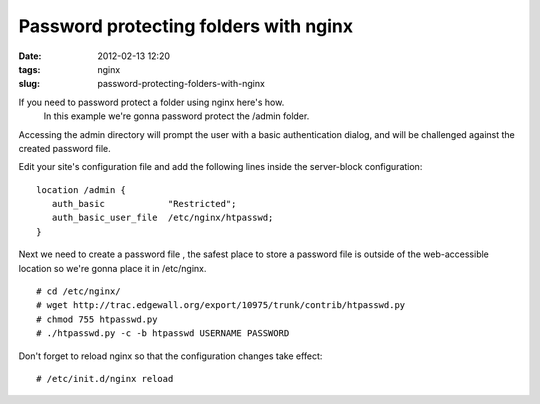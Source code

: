 Password protecting folders with nginx
#######################################
:date: 2012-02-13 12:20
:tags: nginx
:slug: password-protecting-folders-with-nginx

If you need to password protect a folder using nginx here's how.
 In this example we're gonna password protect the /admin folder.
Accessing the admin directory will prompt the user with a basic
authentication dialog, and will be challenged against the created
password file.

Edit your site's configuration file and add the following lines inside
the server-block configuration:

::

    location /admin {
       auth_basic            "Restricted";
       auth_basic_user_file  /etc/nginx/htpasswd;
    }

Next we need to create a password file , the safest place to store a
password file is outside of the web-accessible location so we're gonna
place it in /etc/nginx.

::

    # cd /etc/nginx/
    # wget http://trac.edgewall.org/export/10975/trunk/contrib/htpasswd.py
    # chmod 755 htpasswd.py
    # ./htpasswd.py -c -b htpasswd USERNAME PASSWORD

Don't forget to reload nginx so that the configuration changes take
effect:

::

    # /etc/init.d/nginx reload

